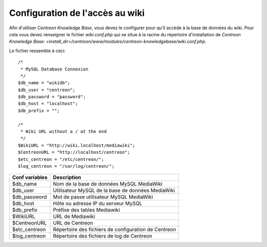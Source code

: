 ================================
Configuration de l'accès au wiki
================================

Afin d'utiliser *Centreon Knowledge Base*, vous devez le configurer pour qu'il accède à la base de données du wiki.
Pour cela vous devez renseigner le fichier *wiki.conf.php* qui se situe à la racine du répertoire d'installation de *Centreon Knowledge Base*:
*<install_dir>/centreon/www/modules/centreon-knowledgebase/wiki.conf.php*.

Le fichier ressemble à ceci::


  /*
   * MySQL Database Connexion
   */
  $db_name = "wikidb";
  $db_user = "centreon";
  $db_password = "password";
  $db_host = "localhost";
  $db_prefix = "";

  /*
   * Wiki URL without a / at the end
   */
  $WikiURL = "http://wiki.localhost/mediawiki";
  $CentreonURL = "http://localhost/centreon";
  $etc_centreon = "/etc/centreon/";
  $log_centreon = "/var/log/centreon/";

+----------------+---------------------------------------------------------+
| Conf variables | Description                                             |
+================+=========================================================+
| $db_name       | Nom de la base de données MySQL MediaWiki               |
+----------------+---------------------------------------------------------+
| $db_user       | Utilisateur MySQL de la base de données MediaWiki       |
+----------------+---------------------------------------------------------+
| $db_password   | Mot de passe utilisateur MySQL MediaWiki                |
+----------------+---------------------------------------------------------+
| $db_host       | Hôte ou adresse IP du serveur MySQL                     |
+----------------+---------------------------------------------------------+
| $db_prefix     | Préfixe des tables Mediawiki                            |
+----------------+---------------------------------------------------------+
| $WikiURL       | URL de Mediawiki                                        |
+----------------+---------------------------------------------------------+
| $CentreonURL   | URL de Centreon                                         |
+----------------+---------------------------------------------------------+
| $etc_centreon  | Répertoire des fichiers de configuration de Centreon    |
+----------------+---------------------------------------------------------+
| $log_centreon  | Répertoire des fichiers de log de Centreon              |
+----------------+---------------------------------------------------------+


